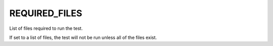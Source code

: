 REQUIRED_FILES
--------------

List of files required to run the test.

If set to a list of files, the test will not be run unless all of the
files exist.
